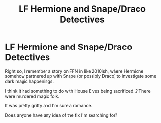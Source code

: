 #+TITLE: LF Hermione and Snape/Draco Detectives

* LF Hermione and Snape/Draco Detectives
:PROPERTIES:
:Author: swingmam
:Score: 4
:DateUnix: 1560041547.0
:DateShort: 2019-Jun-09
:FlairText: Request
:END:
Right so, I remember a story on FFN in like 2010ish, where Hermione somehow partnered up with Snape (or possibly Draco) to investigate some dark magic happenings.

I think it had something to do with House Elves being sacrificed..? There were murdered magic folk.

It was pretty gritty and I'm sure a romance.

Does anyone have any idea of the fix I'm searching for?

